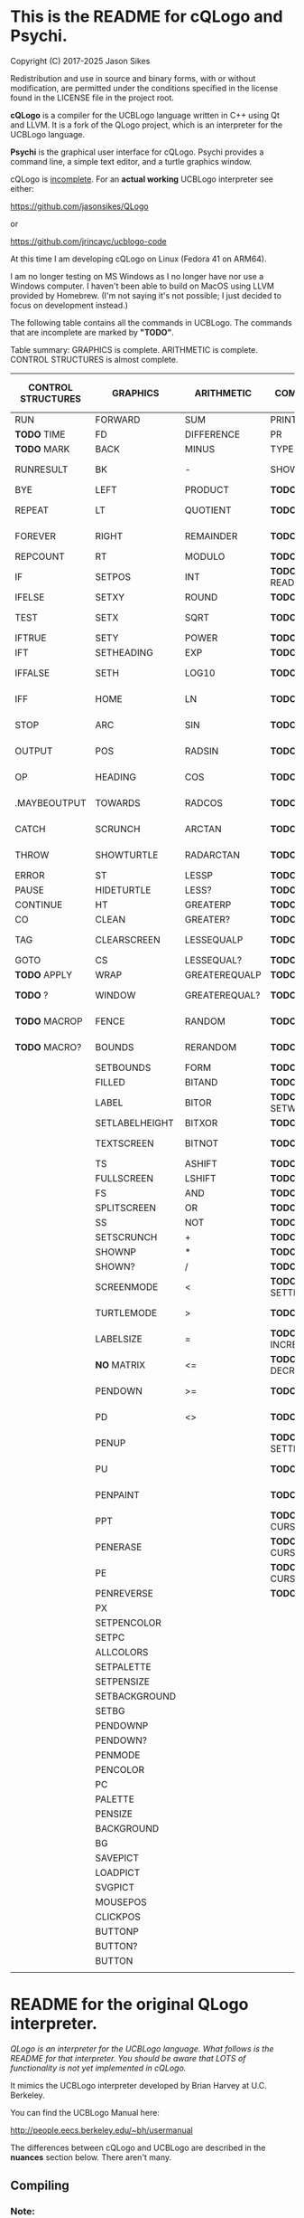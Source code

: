 * This is the README for cQLogo and Psychi.

[[./qlogo_logo.png]]

Copyright (C) 2017-2025 Jason Sikes

Redistribution and use in source and binary forms, with or without modification, are permitted under the conditions specified in the license found in the LICENSE file in the project root.



*cQLogo* is a compiler for the UCBLogo language written in C++ using Qt and LLVM. It is a fork of the QLogo project, which is an interpreter for the UCBLogo language.

*Psychi* is the graphical user interface for cQLogo. Psychi provides a command line, a simple text editor, and a turtle graphics window.

cQLogo is _incomplete_. For an *actual working* UCBLogo interpreter see either:

https://github.com/jasonsikes/QLogo

or

https://github.com/jrincayc/ucblogo-code

At this time I am developing cQLogo on Linux (Fedora 41 on ARM64).

I am no longer testing on MS Windows as I no longer have nor use a Windows computer. I haven't been able to build on MacOS using LLVM provided by Homebrew. (I'm not saying it's not possible; I just decided to focus on development instead.)

The following table contains all the commands in UCBLogo. The commands that are incomplete are marked by *"TODO"*.

Table summary: GRAPHICS is complete. ARITHMETIC is complete. CONTROL STRUCTURES is almost complete.

| CONTROL STRUCTURES | GRAPHICS       | ARITHMETIC    | COMMUNICATION        | DATA STRUCTURE PRIMITIVES | WORKSPACE MANAGEMENT |
|--------------------+----------------+---------------+----------------------+---------------------------+----------------------|
| RUN                | FORWARD        | SUM           | PRINT                | WORD                      | TO                   |
| *TODO* TIME          | FD             | DIFFERENCE    | PR                   | LIST                      | .MACRO               |
| *TODO* MARK          | BACK           | MINUS         | TYPE                 | SENTENCE                  | *TODO* DEFINE          |
| RUNRESULT          | BK             | -             | SHOW                 | SE                        | *TODO* .DEFMACRO       |
| BYE                | LEFT           | PRODUCT       | *TODO* READLIST        | FPUT                      | *TODO* TEXT            |
| REPEAT             | LT             | QUOTIENT      | *TODO* RL              | LPUT                      | *TODO* FULLTEXT        |
| FOREVER            | RIGHT          | REMAINDER     | *TODO* READWORD        | ARRAY                     | *TODO* COPYDEF         |
| REPCOUNT           | RT             | MODULO        | *TODO* RW              | LISTTOARRAY               | MAKE                 |
| IF                 | SETPOS         | INT           | *TODO* READRAWLINE     | ARRAYTOLIST               | *TODO* LOCAL           |
| IFELSE             | SETXY          | ROUND         | *TODO* READCHAR        | FIRST                     | *TODO* THING           |
| TEST               | SETX           | SQRT          | *TODO* READCHARS       | *LIBRARY* FIRSTS            | *TODO* GLOBAL          |
| IFTRUE             | SETY           | POWER         | *TODO* RCS             | LAST                      | *TODO* PPROP           |
| IFT                | SETHEADING     | EXP           | *TODO* FILEDIALOG      | BUTFIRST                  | *TODO* GPROP           |
| IFFALSE            | SETH           | LOG10         | *TODO* COPYRIGHT       | BF                        | *TODO* REMPROP         |
| IFF                | HOME           | LN            | *TODO* SHELL           | *LIBRARY* BUTFIRSTS         | *TODO* PLIST           |
| STOP               | ARC            | SIN           | *TODO* SETPREFIX       | *LIBRARY* BFS               | *TODO* PROCEDUREP      |
| OUTPUT             | POS            | RADSIN        | *TODO* PREFIX          | BUTLAST                   | *TODO* PROCEDURE?      |
| OP                 | HEADING        | COS           | *TODO* OPENREAD        | BL                        | *TODO* PRIMITIVEP      |
| .MAYBEOUTPUT       | TOWARDS        | RADCOS        | *TODO* OPENWRITE       | ITEM                      | *TODO* PRIMITIVE?      |
| CATCH              | SCRUNCH        | ARCTAN        | *TODO* OPENAPPEND      | SETITEM                   | *TODO* DEFINEDP        |
| THROW              | SHOWTURTLE     | RADARCTAN     | *TODO* OPENUPDATE      | .SETFIRST                 | *TODO* DEFINED?        |
| ERROR              | ST             | LESSP         | *TODO* CLOSE           | .SETBF                    | *TODO* NAMEP           |
| PAUSE              | HIDETURTLE     | LESS?         | *TODO* ALLOPEN         | .SETITEM                  | *TODO* NAME?           |
| CONTINUE           | HT             | GREATERP      | *TODO* CLOSEALL        | WORDP                     | *TODO* PLISTP          |
| CO                 | CLEAN          | GREATER?      | *TODO* ERASEFILE       | WORD?                     | *TODO* PLIST?          |
| TAG                | CLEARSCREEN    | LESSEQUALP    | *TODO* ERF             | LISTP                     | *TODO* CONTENTS        |
| GOTO               | CS             | LESSEQUAL?    | *TODO* DRIBBLE         | LIST?                     | *TODO* BURIED          |
| *TODO* APPLY         | WRAP           | GREATEREQUALP | *TODO* NODRIBBLE       | ARRAYP                    | *TODO* TRACED          |
| *TODO* ?             | WINDOW         | GREATEREQUAL? | *TODO* SETREAD         | ARRAY?                    | *TODO* STEPPED         |
| *TODO* MACROP        | FENCE          | RANDOM        | *TODO* SETWRITE        | EMPTYP                    | *TODO* PROCEDURES      |
| *TODO* MACRO?        | BOUNDS         | RERANDOM      | *TODO* READER          | EMPTY?                    | *TODO* PRIMITIVES      |
|                    | SETBOUNDS      | FORM          | *TODO* WRITER          | EQUALP                    | *TODO* NAMES           |
|                    | FILLED         | BITAND        | *TODO* SETREADPOS      | EQUAL?                    | *TODO* PLISTS          |
|                    | LABEL          | BITOR         | *TODO* SETWRITEPOS     | NOTEQUALP                 | *TODO* ARITY           |
|                    | SETLABELHEIGHT | BITXOR        | *TODO* READPOS         | NOTEQUAL?                 | *TODO* NODES           |
|                    | TEXTSCREEN     | BITNOT        | *TODO* WRITEPOS        | BEFOREP                   | *TODO* PRINTOUT        |
|                    | TS             | ASHIFT        | *TODO* EOFP            | BEFORE?                   | *TODO* PO              |
|                    | FULLSCREEN     | LSHIFT        | *TODO* EOF?            | .EQ                       | *TODO* POT             |
|                    | FS             | AND           | *TODO* KEYP            | MEMBERP                   | *TODO* ERASE           |
|                    | SPLITSCREEN    | OR            | *TODO* KEY?            | MEMBER?                   | *TODO* ER              |
|                    | SS             | NOT           | *TODO* CLEARTEXT       | SUBSTRINGP                | *TODO* ERALL           |
|                    | SETSCRUNCH     | +             | *TODO* CT              | SUBSTRING?                | *TODO* ERPS            |
|                    | SHOWNP         | *             | *TODO* SETCURSOR       | NUMBERP                   | *TODO* ERNS            |
|                    | SHOWN?         | /             | *TODO* CURSOR          | NUMBER?                   | *TODO* ERPLS           |
|                    | SCREENMODE     | <             | *TODO* SETTEXTCOLOR    | *TODO* VBARREDP             | *TODO* BURY            |
|                    | TURTLEMODE     | >             | *TODO* SETTC           | *TODO* VBARRED?             | *TODO* UNBURY          |
|                    | LABELSIZE      | =             | *TODO* INCREASEFONT    | *TODO* COUNT                | *TODO* BURIEDP         |
|                    | *NO* MATRIX      | <=            | *TODO* DECREASEFONT    | *TODO* ASCII                | *TODO* BURIED?         |
|                    | PENDOWN        | >=            | *TODO* SETTEXTSIZE     | *TODO* RAWASCII             | *TODO* TRACE           |
|                    | PD             | <>            | *TODO* TEXTSIZE        | *TODO* CHAR                 | *TODO* UNTRACE         |
|                    | PENUP          |               | *TODO* SETTEXTFONT     | *TODO* MEMBER               | *TODO* TRACEDP         |
|                    | PU             |               | *TODO* FONT            | *TODO* LOWERCASE            | *TODO* TRACED?         |
|                    | PENPAINT       |               | *TODO* ALLFONTS        | *TODO* UPPERCASE            | *TODO* STEP            |
|                    | PPT            |               | *TODO* CURSORINSERT    | *TODO* STANDOUT             | *TODO* UNSTEP          |
|                    | PENERASE       |               | *TODO* CURSOROVERWRITE | *TODO* PARSE                | *TODO* STEPPEDP        |
|                    | PE             |               | *TODO* CURSORMODE      | *TODO* RUNPARSE             | *TODO* STEPPED?        |
|                    | PENREVERSE     |               | *TODO* WAIT            |                           | *TODO* EDIT            |
|                    | PX             |               |                      |                           | *TODO* ED              |
|                    | SETPENCOLOR    |               |                      |                           | *TODO* EDITFILE        |
|                    | SETPC          |               |                      |                           | *TODO* SAVE            |
|                    | ALLCOLORS      |               |                      |                           | *TODO* LOAD            |
|                    | SETPALETTE     |               |                      |                           | *TODO* HELP            |
|                    | SETPENSIZE     |               |                      |                           |                      |
|                    | SETBACKGROUND  |               |                      |                           |                      |
|                    | SETBG          |               |                      |                           |                      |
|                    | PENDOWNP       |               |                      |                           |                      |
|                    | PENDOWN?       |               |                      |                           |                      |
|                    | PENMODE        |               |                      |                           |                      |
|                    | PENCOLOR       |               |                      |                           |                      |
|                    | PC             |               |                      |                           |                      |
|                    | PALETTE        |               |                      |                           |                      |
|                    | PENSIZE        |               |                      |                           |                      |
|                    | BACKGROUND     |               |                      |                           |                      |
|                    | BG             |               |                      |                           |                      |
|                    | SAVEPICT       |               |                      |                           |                      |
|                    | LOADPICT       |               |                      |                           |                      |
|                    | SVGPICT        |               |                      |                           |                      |
|                    | MOUSEPOS       |               |                      |                           |                      |
|                    | CLICKPOS       |               |                      |                           |                      |
|                    | BUTTONP        |               |                      |                           |                      |
|                    | BUTTON?        |               |                      |                           |                      |
|                    | BUTTON         |               |                      |                           |                      |
|                    |                |               |                      |                           |                      |


* README for the original QLogo interpreter.

/QLogo is an interpreter for the UCBLogo language. What follows is the README for that interpreter. You should be aware that LOTS of functionality is not yet implemented in cQLogo./

It mimics the UCBLogo interpreter developed by Brian Harvey at U.C. Berkeley.

You can find the UCBLogo Manual here:

http://people.eecs.berkeley.edu/~bh/usermanual

The differences between cQLogo and UCBLogo are described in the *nuances* section below. There aren't many.

** Compiling

*** Note:

There have been *significant* changes to cQLogo since I last tried building on MacOS or Windows. The instructions provided below were known to work *before* QLogo became cQLogo, before I started using LLVM. I doubt they will work now.

Building cQLogo requires LLVM, Qt6.5, and CMake.

*** To build in MacOS and Windows:

Simply open the ~CMakeLists.txt~ file in QtCreator and build within there. 

*** To build in Linux:

If you have qtcreator, you can use qtcreator in Linux in the same manner as in Windows and MacOS described above.

Otherwise, you can follow the standard CMake build procedure. First, create a build directory somewhere. I place the build directory inside the cQLogo source directory.

Then have CMake create the build structure.

#+BEGIN_SRC shell
cd cQLogo
mkdir build
cmake -S . -B build
#+END_SRC

Then enter into your build directory and issue ~make~, and, optionally, if all goes well you can run ~make install~

#+BEGIN_SRC shell
cd build
make
sudo make install
#+END_SRC

This will give you two executables and supporting files:

1. ~qlogo~: this is the Logo compiler that can be run from the command line.

2. ~Psychi~: this is the graphical user interface that will run qlogo and provides the turtle and editor.

3. ~qlogo_library.db~: this is the SQLite database that stores the standard library.

4. ~qlogo_help.db~: this is the SQLite database that stores the help texts.


** Here are the nuances (very minor):


*** Colors can be specified in one of five ways (instead of two):

   1. as a palette index (0 to 100), same as UCBLogo

   2. as a list of *three* numbers, one for each of red, green, blue ~[0 0 0]~ is black, ~[100 100 100]~ is white, also same as UCBLogo.
   
   3. as a list of *four* numbers, similar to Option 2 above, with the fourth value being transparency (or "alpha"). ~100~ is fully opaque, and ~0~ means fully transparent.

   4. as a named color from the X Color Database, e.g. ~white~ or ~lemonchiffon~. The list of color names can be retrieved using the ~ALLCOLORS~ command or from the X Color database found here: https://en.wikipedia.org/wiki/X11_color_names
   
   5. as a hex RGB triplet, preceded by "#", and followed by 3, 6, 9, or 12 hexadecimal digits. For example, each of the following produces the color red: ~#f00~, ~#ff0000~, ~#fff000000~, and ~#ffff00000000~.


*** Changes in font properties (size, color, family) do not affect characters already printed.

This enables multiple colors and fonts on the same console.
  
*** cQLogo does not look for nor automatically load ~STARTUP.LG~.

*** ~COMMANDLINE~ contains **ALL** of the parameters used to start qlogo instead of just the ones that appear after a hyphen.

*** If ~ERRACT~ is set and its size is greater than zero, then any errors execute ~PAUSE~.
  
*** Garbage collection is on-the-fly.

Memory is freed the moment a word/list/array is no longer needed. ~GC~ and ~.SETSEGMENTSIZE~ are provided for compaitibility, but are no-ops.

*** No scunching.

UCBLogo provided a scrunch to compensate for older CRT screens with non-square pixels. This enabled turtle operations to maintain consistent physical height-width. The drawback is that some orientation queries are inaccurate. ~SCRUNCH~ and ~SETSCRUNCH~ are no-ops.

*** ~SAVEPICT~ saves a copy of the canvas in the format given by the filename's extension.

For example: ~SAVEPICT "MY_PICTURE.PNG~ will save in PNG format.

cQLogo can save an image in the following formats: BMP, JPG/JPEG, PNG, PPM, XBM, and XPM

*** ~WINDOW~ no longer simply allows the turtle to run away from the canvas.

~WINDOW~ now grows the canvas to accommodate the turtle's position.

*** There is no facility yet for translation/internationalization.

All the strings used in cQLogo source code can be translated, but no translations have been made.

*** The following commands are not implemented:

**** ~SETMARGINS~:

The original purpose of the command was to enable text to be visible on projectors which cut off outer boundaries of a computer screen. Projectors and monitors produced in recent years show all of the computer screen. In addition, cQLogo is a windowed application so an instructor or presentor can move the window to a different position.

**** ~FILL~:

One of the user interface principles for cQLogo is that the canvas should be device resolution-independent. When the cQLogo window is resized or the separator between the text and the graphics is moved then the graphics will be redrawn with the new dimensions.

The Flood Fill algorithm depends on specific pixels which means that what is filled can change dramatically depending on the size of the canvas.

The other reason is that the Flood Fill algorithm can slow down window resizing. ~FILL~ is still available.

**** ~EPSPICT~:

This is replaced by ~SVGPICT~. See below.

**** ~CSLSLOAD~:

Not implemented yet.

**** ~SETCSLSLOC~:

Not implemented yet.

**** ~SETEDITOR~:

Psychi has its own built-in editor. If you run the qlogo program from a command line, such as in a terminal, no editor is available.

**** ~SETLIBLOC~:

Not implemented. cQLogo uses a SQLite database to store its standard library. You can use the ~setlibloc~ command line parameter to tell qlogo where to find the SQLite database if it is in a different location than where qlogo expects it.

**** ~SETHELPLOC~:

Not implemented. cQLogo uses a SQLite database to store its help text. You can use the ~sethelploc~ command line parameter to tell qlogo where to find the SQLite database if it is in a different location than where qlogo expects it.

**** ~SETTEMPLOC~:

cQLogo doesn't create temporary files.

**** ~NOREFRESH~ and ~REFRESH~:

cQLogo is designed from the ground up to have a very responsive user interface. The canvas will always redraw itself whenever the window is resized.

**** ~SETPENPATTERN~ and ~PENPATTERN~:

This isn't implemented yet because I haven't yet decided what kinds of patterns are wanted or useful.


*** The following variables have no special meaning:

**** ~REDEFP~:

Qt has strong support for internationalization, but in cQLogo it is only partially implemented. Internationalization will be supported soon.

**** ~USEALTERNATENAMES~:

Qt has strong support for internationalization, but in cQLogo it is only partially implemented. Internationalization will be supported soon.


*** The following commands are NEW:

**** ~SVGPICT~ has been added and is a replacement for ~EPSPICT~.

~SVGPICT~ will save the image on the canvas in Scalable Vector Graphics format.

**** ~ALLFONTS~:

Returns a list of all the fonts available on your system.

**** ~ALLCOLORS~:

Returns a list of all the named colors that cQLogo knows about.

**** ~TIME~:

This is mostly for my own curiosity and for debugging. ~TIME~ will take one parameter, a list, which it will execute. A timer will start when the list is executed and then stop when the list is finished. The total running time of the list will be printed. The output will be whatever the list outputs, if anything.

**** ~MARK~:

This is for debugging memory management. ~MARK~ will take one parameter, set a flag on it, and output that parameter. At the moment it is marked, a debugging message will be printed out. Later, if/when the item is deleted, another debugging message will be printed.

**** ~CURSORINSERT~:

Sets cursor to insert mode in QLogo. This is the default.

**** ~CURSOROVERWRITE~:

Sets cursor to overwrite mode in QLogo.

**** ~CURSORMODE~:

Outputs either ~INSERT~ or ~OVERWRITE~.

**** ~STANDOUT~:

This works in the cQLogo GUI by switching the font's foreground and background colors. It isn't implemented for text terminals.

**** ~SETBOUNDS~:

The drawing canvas in Psychi is designed to be resolution independent. The user can stretch and resize the GUI window and its components without needing interaction or permission from the cQLogo program. Therefore, the best way for the programmer to have control and the GUI to have responsiveness is to set the bounds programatically. The GUI then can squeeze or stretch the canvas to fit the window as needed.

The coordinate system of the drawing canvas is Cartesian: the Origin ~[0,0]~ is always in the center. The range of the X-coordinate is between ~-boundX~ and ~boundX~. The range of the Y-coordinate is between ~-boundY~ and ~boundY~. For example, a bound set at ~[350 150]~ means that the turtle is visible if its X-coordinate is between -350 and 350 and its Y-coordinate is between -150 and 150. See also ~BOUNDS~.

**** ~BOUNDS~:

Outputs a list of two numbers giving the maximum bounds (x,y) of the canvas.

**** ~FILEDIALOG~:

Provides the user with a file dialog to select a file. The file path is returned as a string.

*** The following commands are slightly different:

**** ~LPUT~ and ~FPUT~:

When using the Word form of ~LPUT~ and ~FPUT~, there is no single-character limitation. I'm not sure why that limitation is necessary in UCBLogo.

